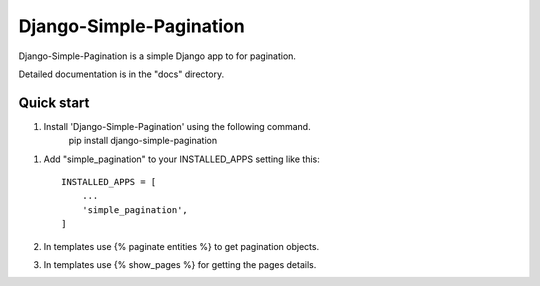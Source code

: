 Django-Simple-Pagination
=====

Django-Simple-Pagination is a simple Django app to for pagination.

Detailed documentation is in the "docs" directory.

Quick start
-----------

1. Install 'Django-Simple-Pagination' using the following command.
    pip install django-simple-pagination

1. Add "simple_pagination" to your INSTALLED_APPS setting like this::

    INSTALLED_APPS = [
        ...
        'simple_pagination',
    ]
2. In templates use {% paginate entities %} to get pagination objects.
3. In templates use {% show_pages %} for getting the pages details.